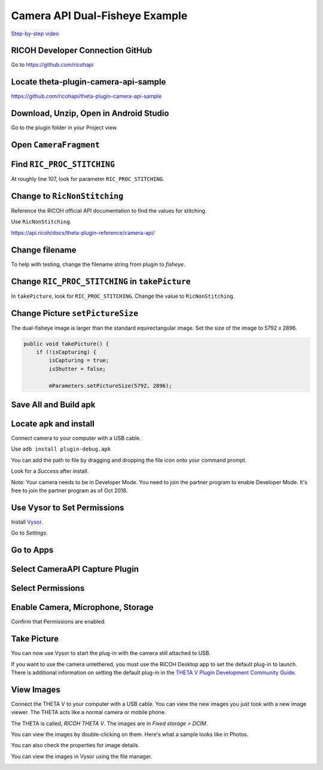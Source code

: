 Camera API Dual-Fisheye Example
===============================

.. index:: dual-fisheye

`Step-by-step video <https://youtu.be/1ca7-EOiMCE>`_


.. image:: img/cover.png

RICOH Developer Connection GitHub
---------------------------------

Go to https://github.com/ricohapi

.. image:: img/ricoh-developer-connection.png

Locate theta-plugin-camera-api-sample
-------------------------------------

.. image:: img/theta-plugin-camera-api.png

https://github.com/ricohapi/theta-plugin-camera-api-sample

Download, Unzip, Open in Android Studio
---------------------------------------

.. image:: img/open.png

Go to the plugin folder in your Project view.

.. image:: img/plugin-studio.png

Open ``CameraFragment``
-----------------------

.. image:: img/camerafragment.png

Find ``RIC_PROC_STITCHING``
---------------------------

At roughly line 107, look for parameter ``RIC_PROC_STITCHING``.

.. image:: img/stitch.png

Change to ``RicNonStitching``
-----------------------------

Reference the RICOH official API documentation to find the 
values for stitching.

Use ``RicNonStitching``.

https://api.ricoh/docs/theta-plugin-reference/camera-api/

Change filename
---------------

To help with testing, change the filename string from plugin to *fisheye*.

.. image:: img/filename.png

Change ``RIC_PROC_STITCHING`` in ``takePicture``
------------------------------------------------

In ``takePicture``, look for ``RIC_PROC_STITCHING``.  Change the value
to ``RicNonStitching``.

Change Picture ``setPictureSize``
---------------------------------

The dual-fisheye image is larger than the standard equirectangular image.
Set the size of the image to 5792 x 2896.

.. code-block:: java

    public void takePicture() {
        if (!isCapturing) {
            isCapturing = true;
            isShutter = false;

            mParameters.setPictureSize(5792, 2896);

Save All and Build apk
----------------------

.. image:: img/build.png


Locate apk and install
----------------------

.. image:: img/locate.png

Connect camera to your computer with a USB cable.

Use ``adb install plugin-debug.apk``

You can add the path to file by dragging and dropping the file icon onto your command prompt.

.. image:: img/install.png

Look for a *Success* after install.

.. image:: img/success.png

Note: Your camera needs to be in Developer Mode. You need to join the partner program to enable
Developer Mode. It's free to join the partner program as of Oct 2018.

Use Vysor to Set Permissions
----------------------------

Install `Vysor <http://vysor.io/>`_.

Go to *Settings*.

.. image:: img/vysor-01.png

Go to Apps
----------

.. image:: img/vysor-apps.png

Select CameraAPI Capture Plugin
-------------------------------

.. image:: img/vysor-camera.png


Select Permissions
------------------

.. image:: img/vysor-permissions.png

Enable Camera, Microphone, Storage
----------------------------------

.. image:: img/vysor-enable.png

Confirm that Permissions are enabled.

.. image:: img/vysor-perm-good.png

Take Picture
------------

You can now use Vysor to start the plug-in with the camera still attached to USB.

.. image:: img/vysor-start.png

If you want to use the camera untethered, you must use the RICOH Desktop app 
to set the default plug-in to launch. There is additional information on 
setting the default plug-in in the 
`THETA V Plugin Development Community Guide <http://theta360.guide/plugin-guide/use/>`_.

.. image:: img/vysor-perm-start.png


View Images
-----------

Connect the THETA V to your computer with a USB cable.  You can view the new images you just took
with a new image viewer. The THETA acts like a normal camera or mobile phone.  

The THETA is called, *RICOH THETA V*. The images are in `Fixed storage > DCIM`.

.. image:: img/view-pictures.png

You can view the images by double-clicking on them. Here's what a sample 
looks like in Photos.

.. image:: img/view-test.png

You can also check the properties for image details.

.. image:: img/view-details.png

You can view the images in Vysor using the file manager.

.. image:: img/view-vysor.png
